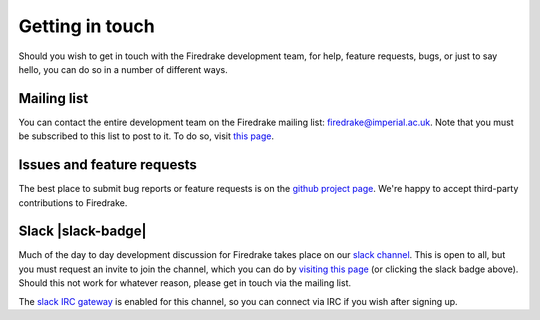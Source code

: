 Getting in touch
================

Should you wish to get in touch with the Firedrake development team,
for help, feature requests, bugs, or just to say hello, you can do so
in a number of different ways.

Mailing list
------------

You can contact the entire development team on the Firedrake mailing
list: firedrake@imperial.ac.uk.  Note that you must be subscribed to
this list to post to it.  To do so, visit `this page
<mailing_list_>`_.

Issues and feature requests
---------------------------

The best place to submit bug reports or feature requests is on the
`github project page <github_>`_.  We're happy to accept third-party
contributions to Firedrake.

Slack |slack-badge|
-------------------

.. |slack-badge| raw:: html

   <script async defer src="https://firedrakeproject.herokuapp.com/slackin.js"></script>

Much of the day to day development discussion for Firedrake takes
place on our `slack channel <https://firedrakeproject.slack.com>`__.
This is open to all, but you must request an invite to join the
channel, which you can do by `visiting this page
<https://firedrakeproject.herokuapp.com/>`__ (or clicking the slack
badge above).  Should this not work for whatever reason, please get in
touch via the mailing list.

The `slack IRC gateway
<https://get.slack.help/hc/en-us/articles/201727913-Connecting-to-Slack-over-IRC-and-XMPP>`__
is enabled for this channel, so you can connect via IRC if you wish
after signing up.


.. _github: https://github.com/firedrakeproject/firedrake
.. _mailing_list: https://mailman.ic.ac.uk/mailman/listinfo/firedrake
